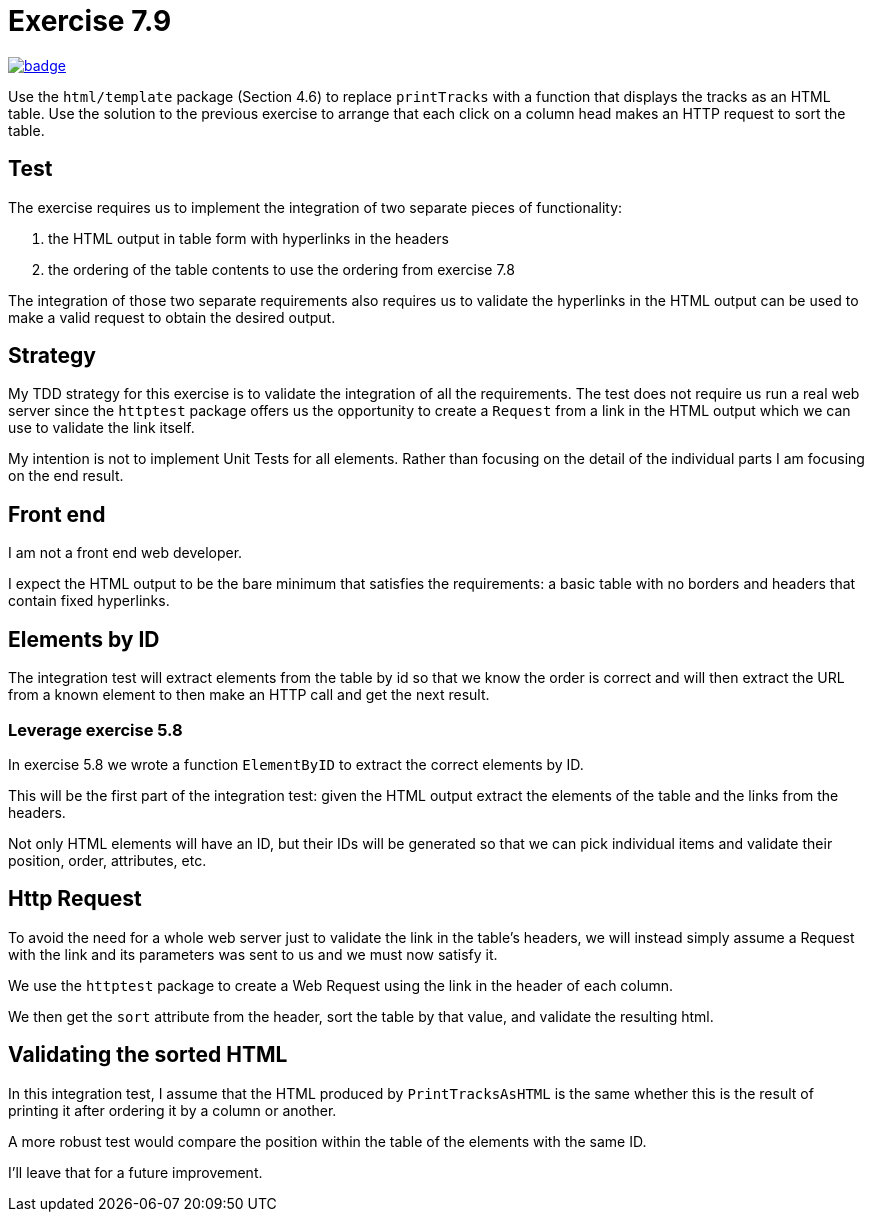 = Exercise 7.9
// Refs:
:chapter: 7
:exercise: 9
:url-base: https://github.com/fenegroni/TGPL-exercise-solutions
:workflow: workflows/Exercise {chapter}.{exercise}
:action: actions/workflows/ch{chapter}ex{exercise}.yml
:url-workflow: {url-base}/{workflow}
:url-action: {url-base}/{action}
:badge-exercise: image:{url-workflow}/badge.svg?branch=main[link={url-action}]

{badge-exercise}

Use the `html/template` package (Section 4.6) to replace `printTracks` with a function
that displays the tracks as an HTML table. Use the solution to the previous exercise to arrange
that each click on a column head makes an HTTP request to sort the table.

== Test

The exercise requires us to implement the
integration of
two
separate pieces of functionality:

. the HTML output in table form with hyperlinks in the headers
. the ordering of the table contents to use the ordering from exercise 7.8

The integration of those
two
separate requirements also requires us to
validate the hyperlinks in the HTML output
can be used to make a valid request
to obtain the desired output.

== Strategy

My TDD strategy for this exercise is to validate the integration of
all the requirements.
The test does not require us run a real web server
since the `httptest` package offers us the opportunity
to create a `Request` from a link in the HTML output
which we can use to validate the link itself.

My intention is not to implement Unit Tests for all elements.
Rather than focusing on the detail of the individual parts
I am focusing on the end result.

== Front end

I am not a front end web developer.

I expect the HTML output to be the bare minimum that satisfies the requirements:
a basic table with no borders and headers that contain fixed hyperlinks.

== Elements by ID

The integration test will extract elements from the table
by id so that we know the order is correct
and will then extract the URL from a known element
to then make an HTTP call and get the next result.

=== Leverage exercise 5.8

In exercise 5.8 we wrote a function `ElementByID`
to extract the correct elements by ID.

This will be the first part of the integration test:
given the HTML output
extract the elements of the table
and the links from the headers.

Not only HTML elements will have an ID, but their IDs will be generated
so that we can pick individual items and validate their position,
order, attributes, etc.

== Http Request

To avoid the need for a whole web server
just to validate the link in the table's headers,
we will instead simply assume a Request with the link and its parameters
was sent to us and we must now satisfy it.

We use the `httptest` package to create a Web Request
using the link in the header of each column.

We then get the `sort` attribute from the header,
sort the table by that value,
and validate the resulting html.

== Validating the sorted HTML

In this integration test,
I assume that the HTML produced by `PrintTracksAsHTML`
is the same whether this is the result of
printing it after ordering it by a column
or another.

A more robust test would compare the position within the table
of the elements with the same ID.

I'll leave that for a future improvement.
